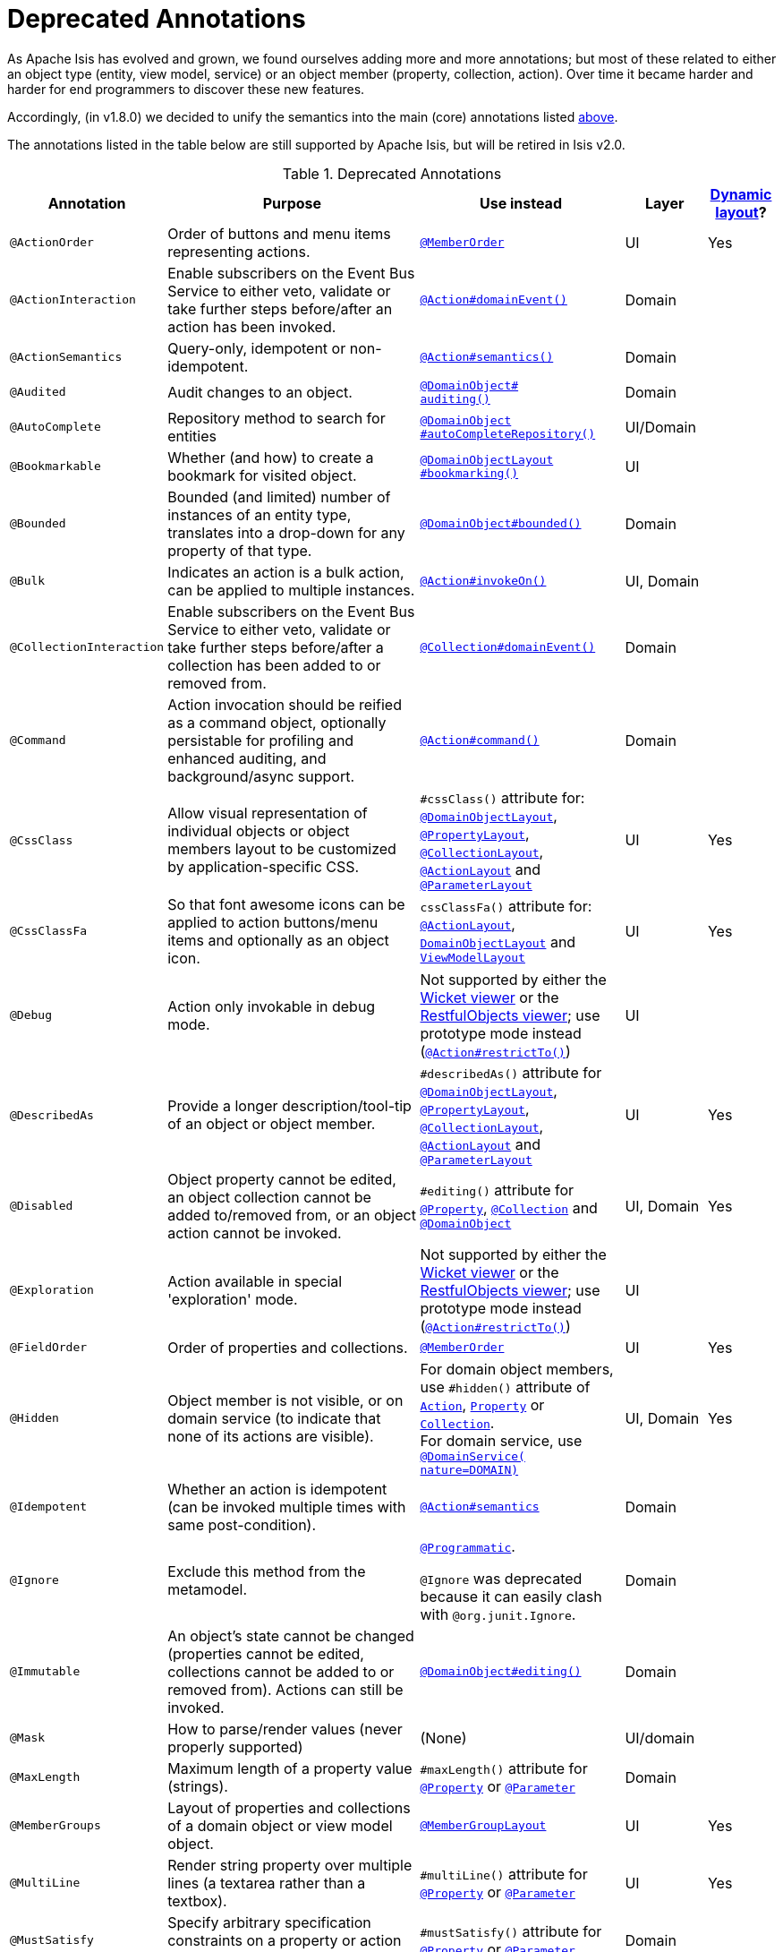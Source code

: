 [[_ug_reference-annotations_aaa_deprecated]]
= Deprecated Annotations
:Notice: Licensed to the Apache Software Foundation (ASF) under one or more contributor license agreements. See the NOTICE file distributed with this work for additional information regarding copyright ownership. The ASF licenses this file to you under the Apache License, Version 2.0 (the "License"); you may not use this file except in compliance with the License. You may obtain a copy of the License at. http://www.apache.org/licenses/LICENSE-2.0 . Unless required by applicable law or agreed to in writing, software distributed under the License is distributed on an "AS IS" BASIS, WITHOUT WARRANTIES OR  CONDITIONS OF ANY KIND, either express or implied. See the License for the specific language governing permissions and limitations under the License.
:_basedir: ../
:_imagesdir: images/


As Apache Isis has evolved and grown, we found ourselves adding more and more annotations; but most of these related to either an object type (entity, view model, service) or an object member (property, collection, action).  Over time it became harder and harder for end programmers to discover these new features.

Accordingly, (in v1.8.0) we decided to unify the semantics into the main (core) annotations listed xref:_ug_reference-annotations_aaa_main[above].

The annotations listed in the table below are still supported by Apache Isis, but will be retired in Isis v2.0.


.Deprecated Annotations
[cols="2,4a,3a,1,1", options="header"]
|===
|Annotation
|Purpose
|Use instead
|Layer
|xref:_ug_wicket-viewer_layout_dynamic-object-layout[Dynamic layout]?

|`@ActionOrder`
|Order of buttons and menu items representing actions.
|xref:_ug_reference-annotations_manpage-MemberOrder[`@MemberOrder`]
|UI
|Yes

|`@ActionInteraction`
|Enable subscribers on the Event Bus Service to either veto, validate or take further steps before/after an action has been invoked.
|xref:_ug_reference-annotations_manpage-Action_domainEvent[`@Action#domainEvent()`]
|Domain
|

|`@ActionSemantics`
|Query-only, idempotent or non-idempotent.
|xref:_ug_reference-annotations_manpage-Action_semantics[`@Action#semantics()`]
|Domain
|

|`@Audited`
|Audit changes to an object.
|xref:_ug_reference-annotations_manpage-DomainObject_auditing[`@DomainObject#` +
`auditing()`]
|Domain
|

|`@AutoComplete`
|Repository method to search for entities
|xref:_ug_reference-annotations_manpage-DomainObject_autoCompleteRepository[`@DomainObject` +
`#autoCompleteRepository()`]
|UI/Domain
|

|`@Bookmarkable`
|Whether (and how) to create a bookmark for visited object.
|xref:_ug_reference-annotations_manpage-DomainObjectLayout_bookmarking[`@DomainObjectLayout` +
`#bookmarking()`]
|UI
|

|`@Bounded`
|Bounded (and limited) number of instances of an entity type, translates into a drop-down for any property of that type.
|xref:_ug_reference-annotations_manpage-DomainObject_bounded[`@DomainObject#bounded()`]
|Domain
|

|`@Bulk`
|Indicates an action is a bulk action, can be applied to multiple instances.
|xref:_ug_reference-annotations_manpage-Action_invokeOn[`@Action#invokeOn()`]
|UI, Domain
|

|`@CollectionInteraction`
|Enable subscribers on the Event Bus Service to either veto, validate or take further steps before/after a collection has been added to or removed from.
|xref:_ug_reference-annotations_manpage-Collection_domainEvent[`@Collection#domainEvent()`]
|Domain
|

|`@Command`
|Action invocation should be reified as a command object, optionally persistable for profiling and enhanced auditing, and background/async support.
|xref:_ug_reference-annotations_manpage-Action_command[`@Action#command()`]
|Domain
|

|`@CssClass`
|Allow visual representation of individual objects or object members layout to be customized by application-specific CSS.
|`#cssClass()` attribute for: xref:_ug_reference-annotations_manpage-DomainObjectLayout_cssClass[`@DomainObjectLayout`], xref:_ug_reference-annotations_manpage-PropertyLayout_cssClass[`@PropertyLayout`],  xref:_ug_reference-annotations_manpage-CollectionLayout_cssClass[`@CollectionLayout`], xref:_ug_reference-annotations_manpage-ActionLayout_cssClass[`@ActionLayout`] and xref:_ug_reference-annotations_manpage-ParameterLayout_cssClass[`@ParameterLayout`]
|UI
|Yes

|`@CssClassFa`
|So that font awesome icons can be applied to action buttons/menu items and optionally as an object icon.
|`cssClassFa()` attribute for: xref:_ug_reference-annotations_manpage-ActionLayout_cssClassFa[`@ActionLayout`], xref:_ug_reference-annotations_manpage-DomainObjectLayout_cssClassFa[`DomainObjectLayout`] and xref:_ug_reference-annotations_manpage-ViewModelLayout_cssClassFa[`ViewModelLayout`]
|UI
|Yes

|`@Debug`
|Action only invokable in debug mode.
|Not supported by either the xref:_ug_wicket-viewer[Wicket viewer] or the xref:_ug_restfulobjects-viewer[RestfulObjects viewer]; use prototype mode instead (xref:_ug_reference-annotations_manpage-Action_restrictTo[`@Action#restrictTo()`])
|UI
|

|`@DescribedAs`
|Provide a longer description/tool-tip of an object or object member.
|`#describedAs()` attribute for xref:_ug_reference-annotations_manpage-DomainObject_describedAs[`@DomainObjectLayout`], xref:_ug_reference-annotations_manpage-PropertyLayout_describedAs[`@PropertyLayout`], xref:_ug_reference-annotations_manpage-CollectionLayout_describedAs[`@CollectionLayout`], xref:_ug_reference-annotations_manpage-ActionLayout_describedAs[`@ActionLayout`] and xref:_ug_reference-annotations_manpage-ParameterLayout_describedAs[`@ParameterLayout`]
|UI
|Yes

|`@Disabled`
|Object property cannot be edited, an object collection cannot be added to/removed from, or an object action cannot be invoked.
|`#editing()` attribute for xref:_ug_reference-annotations_manpage-Property_editing[`@Property`],  xref:_ug_reference-annotations_manpage-Collection_editing[`@Collection`] and xref:_ug_reference-annotations_manpage-DomainObject_editing[`@DomainObject`]
|UI, Domain
|Yes

|`@Exploration`
|Action available in special 'exploration' mode.
|Not supported by either the xref:_ug_wicket-viewer[Wicket viewer] or the xref:_ug_restfulobjects-viewer[RestfulObjects viewer]; use prototype mode instead (xref:_ug_reference-annotations_manpage-Action_restrictTo[`@Action#restrictTo()`])
|UI
|

|`@FieldOrder`
|Order of properties and collections.
|xref:_ug_reference-annotations_manpage-MemberOrder[`@MemberOrder`]
|UI
|Yes

|`@Hidden`
|Object member is not visible, or on domain service (to indicate that none of its actions are visible).
|For domain object members, use `#hidden()` attribute of xref:_ug_reference-annotations_manpage-Action_hidden[`Action`], xref:_ug_reference-annotations_manpage-Property_hidden[`Property`] or xref:_ug_reference-annotations_manpage-Collection_hidden[`Collection`].  +
For domain service, use xref:_ug_reference-annotations_manpage-DomainService_nature[`@DomainService(` +
`nature=DOMAIN)`]
|UI, Domain
|Yes

|`@Idempotent`
|Whether an action is idempotent (can be invoked multiple times with same post-condition).
|xref:_ug_reference-annotations_manpage-Action_semantics[`@Action#semantics`]
|Domain
|

|`@Ignore`
|Exclude this method from the metamodel.
|xref:_ug_reference-annotations_manpage-Programmatic[`@Programmatic`]. +

`@Ignore` was deprecated because it can easily clash with `@org.junit.Ignore`.
|Domain
|

|`@Immutable`
|An object's state cannot be changed (properties cannot be edited, collections cannot be added to or removed from). Actions can still be invoked.
|xref:_ug_reference-annotations_manpage-DomainObject_editing[`@DomainObject#editing()`]
|Domain
|

|`@Mask`
|How to parse/render values (never properly supported)
|(None)
|UI/domain
|

|`@MaxLength`
|Maximum length of a property value (strings).
|`#maxLength()` attribute for xref:_ug_reference-annotations_manpage-Property_maxLength[`@Property`] or xref:_ug_reference-annotations_manpage-Parameter_maxLength[`@Parameter`]
|Domain
|

|`@MemberGroups`
|Layout of properties and collections of a domain object or view model object.
|xref:_ug_reference-annotations_manpage-MemberGroupLayout[`@MemberGroupLayout`]
|UI
|Yes

|`@MultiLine`
|Render string property over multiple lines (a textarea rather than a textbox).
|`#multiLine()` attribute for xref:_ug_reference-annotations_manpage-Property_multiLine[`@Property`] or xref:_ug_reference-annotations_manpage-Parameter_multiLine[`@Parameter`]
|UI
|Yes

|`@MustSatisfy`
|Specify arbitrary specification constraints on a property or action parameter.
|`#mustSatisfy()` attribute for xref:_ug_reference-annotations_manpage-Property_mustSatisfy[`@Property`] or xref:_ug_reference-annotations_manpage-Parameter_mustSatisfy[`@Parameter`]
|Domain
|

|`@Named`
|Override name inferred from class. Required for parameter names (prior to Java8).
|`#named()` attribute for xref:_ug_reference-annotations_manpage-DomainServiceLayout_named[`@DomainServiceLayout`], xref:_ug_reference-annotations_manpage-DomainObjectLayout_named[`@DomainObjectLayout`], xref:_ug_reference-annotations_manpage-PropertyLayout_named[`@PropertyLayout`], xref:_ug_reference-annotations_manpage-CollectionLayout_named[`@CollectionLayout`], xref:_ug_reference-annotations_manpage-ActionLayout_named[`@ActionLayout`] and xref:_ug_reference-annotations_manpage-ParameterLayout_named[`@ParameterLayout`]
|UI
|Yes

|`@NotContributed`
|Indicates that a domain service action is not rendered as an action on the (entity) types of its parameters. For 1-arg query-only actions, controls whether the domain service action is rendered as a property or collection on the entity type of its parameter.
|Use xref:_ug_reference-annotations_manpage-DomainService_nature[`@DomainService#nature()`] to specify whether any of the actions in a domain service should appear in the menu bars (applies at type level, not action level).
For individual actions, use xref:_ug_reference-annotations_manpage-ActionLayout_contributedAs[`@ActionLayout#` +
`contributedAs()`] to specify whether any individual action should be contributed only as an action or as an association (property or collection).
|UI
|

|`@NotInServiceMenu`
|Indicates that a domain service should not be rendered in the application menu (at top of page in Wicket viewer).
|xref:_ug_reference-annotations_manpage-DomainService_nature[`@DomainService#nature()`] to signify that none of the actions in a domain service should appear in the menu bars
|UI
|

|`@NotPersisted`
|Indicates that an object property is not persisted (meaning it is excluded from view model mementos, and should not be audited).
|`#notPersisted()` attribute of xref:_ug_reference-annotations_manpage-Property_notPersisted[`@Property`] and xref:_ug_reference-annotations_manpage-Collection_notPersisted[`@Collection`]
|Domain, Persistence
|

|`@ObjectType`
|For constructing the external identifier (URI) of an entity instance (part of its URL in both Wicket viewer and Restful Objects viewer). Also part of the toString representation of bookmarks, if using the Bookmark Service
|xref:_ug_reference-annotations_manpage-DomainObject_objectType[`@DomainObject#objectType()`]
|Domain
|

|`@Optional`
|Specifies that a property or action parameter is not mandatory.
|`#optionality()` attribute for xref:_ug_reference-annotations_manpage-Property_optionality[`@Property`] or  xref:_ug_reference-annotations_manpage-Parameter_optionality[`@Parameter`]
|Domain
|

|`@Paged`
|Number of instances to display in tables representing (standalone or parented) collections.
|`#paged()` attribute for xref:_ug_reference-annotations_manpage-DomainObjectLayout_paged[`@DomainObjectLayout`] or xref:_ug_reference-annotations_manpage-CollectionLayout_paged[`@CollectionLayout`]
|UI
|Yes

|`@Plural`
|For the irregular plural form of an entity type.
|xref:_ug_reference-annotations_manpage-DomainObject_plural[`@DomainObjectLayout` +
`#plural()`]
|UI
|

|`@PostsAction` +
`InvokedEvent`
|Post a domain event to the Event Bus Service indicating that an action has been invoked.
|xref:_ug_reference-annotations_manpage-Action_domainEvent[`@Action#domainEvent()`]
|Domain
|

|`@PostsCollection` +
`AddedToEvent`
|Post a domain event to the Event Bus Service indicating that an element has been added to a collection.
|xref:_ug_reference-annotations_manpage-Collection_domainEvent[`@Collection#domainEvent()`]
|Domain
|

|`@PostsCollection` +
`RemovedFromEvent`
|Post a domain event to the Event Bus Service indicating that an element has been removed from a collection.
|xref:_ug_reference-annotations_manpage-Collection_domainEvent[`@Collection#domainEvent()`]
|Domain
|

|`@PostsProperty` +
`ChangedEvent`
|Post a domain event to the Event Bus Service indicating that the value of a property has changed.
|xref:_ug_reference-annotations_manpage-Property_domainEvent[`@Property#domainEvent()`]
|Domain
|

|`@PropertyInteraction`
|Enable subscribers on the Event Bus Service to either veto, validate or take further steps before/after a property has been modified or cleared.
|xref:_ug_reference-annotations_manpage-Property_domainEvent[`@Property#domainEvent()`]
|Domain
|

|`@Prototype`
|Indicates that an action should only be visible in 'prototype' mode.
|xref:_ug_reference-annotations_manpage-Action_restrictTo[`@Action#restrictTo()`]
|UI
|Yes

|`@PublishedAction`
|Action invocation should be serialized and published by configured PublishingService (if any), eg to other systems.
|xref:_ug_reference-annotations_manpage-Action_publishing[`@Action#publishing()`]
|Domain
|

|`@PublishedObject`
|Change to object should be serialized and published by configured PublishingService (if any), eg to other systems.
|xref:_ug_reference-annotations_manpage-DomainObject_publishing[`@DomainObject#publishing()`]
|Domain
|

|`@QueryOnly`
|Whether an action is query-only (has no side-effects).
|xref:_ug_reference-annotations_manpage-Action_semantics[`@Action#semantics()`]
|Domain
|

|`@RegEx`
|Validate change to value of string property.
|`#regexPattern()` for xref:_ug_reference-annotations_manpage-Property_regexPattern[`@Property`] or  xref:_ug_reference-annotations_manpage-Property_regexPattern[`@Parameter`].
|Domain
|

|`@Render`
|Eagerly (or lazily) render the contents of a collection.
|xref:_ug_reference-annotations_manpage-CollectionLayout_render[`@CollectionLayout` +
`#render()`]
|UI
|Yes

|`@RenderedAsDayBefore`
|Render dates as the day before; ie store [a,b) internally but render [a,b-1]) to end-user.
|`#renderedAsDayBefore()` attribute for xref:_ug_reference-annotations_manpage-PropertyLayout_renderedAsDayBefore[`@PropertyLayout`] and xref:_ug_reference-annotations_manpage-ParameterLayout_renderedAsDayBefore[`@ParameterLayout`].
|UI
|

|`@Resolve`
|Eagerly (or lazily) render the contents of a collection (same as `@Render)`
|xref:_ug_reference-annotations_manpage-CollectionLayout_render[`@CollectionLayout` +
`#render()`]
|UI
|Yes

|`@SortedBy`
|Display instances in collections in the order determined by the provided Comparator.
|xref:_ug_reference-annotations_manpage-CollectionLayout_sortedBy[`@CollectionLayout` +
`#sortedBy()`]
|UI
|Yes

|`@TypeOf`
|The type of entity stored within a collection, or as the result of invoking an action, if cannot be otherwise inferred, eg from generics.
|`#typeOf()` attribute for xref:_ug_reference-annotations_manpage-Collection_typeOf[`@Collection`] and xref:_ug_reference-annotations_manpage-Action_typeOf[`@Action`]
|Domain
|

|`@TypicalLength`
|The typical length of a string property, eg to determine a sensible length for a textbox.
|`#typicalLength()` attribute for xref:_ug_reference-annotations_manpage-PropertyLayout_typicalLength[`@PropertyLayout`] and xref:_ug_reference-annotations_manpage-ParameterLayout_typicalLength[`@ParameterLayout`]
|UI
|Yes

|===

